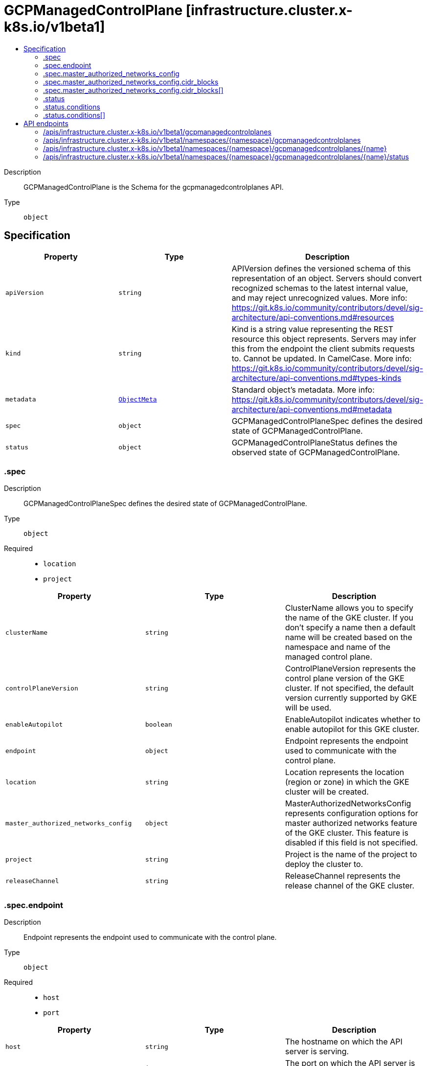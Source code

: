 // Automatically generated by 'openshift-apidocs-gen'. Do not edit.
:_mod-docs-content-type: ASSEMBLY
[id="gcpmanagedcontrolplane-infrastructure-cluster-x-k8s-io-v1beta1"]
= GCPManagedControlPlane [infrastructure.cluster.x-k8s.io/v1beta1]
:toc: macro
:toc-title:

toc::[]


Description::
+
--
GCPManagedControlPlane is the Schema for the gcpmanagedcontrolplanes API.
--

Type::
  `object`



== Specification

[cols="1,1,1",options="header"]
|===
| Property | Type | Description

| `apiVersion`
| `string`
| APIVersion defines the versioned schema of this representation of an object. Servers should convert recognized schemas to the latest internal value, and may reject unrecognized values. More info: https://git.k8s.io/community/contributors/devel/sig-architecture/api-conventions.md#resources

| `kind`
| `string`
| Kind is a string value representing the REST resource this object represents. Servers may infer this from the endpoint the client submits requests to. Cannot be updated. In CamelCase. More info: https://git.k8s.io/community/contributors/devel/sig-architecture/api-conventions.md#types-kinds

| `metadata`
| xref:../objects/index.adoc#io.k8s.apimachinery.pkg.apis.meta.v1.ObjectMeta[`ObjectMeta`]
| Standard object's metadata. More info: https://git.k8s.io/community/contributors/devel/sig-architecture/api-conventions.md#metadata

| `spec`
| `object`
| GCPManagedControlPlaneSpec defines the desired state of GCPManagedControlPlane.

| `status`
| `object`
| GCPManagedControlPlaneStatus defines the observed state of GCPManagedControlPlane.

|===
=== .spec
Description::
+
--
GCPManagedControlPlaneSpec defines the desired state of GCPManagedControlPlane.
--

Type::
  `object`

Required::
  - `location`
  - `project`



[cols="1,1,1",options="header"]
|===
| Property | Type | Description

| `clusterName`
| `string`
| ClusterName allows you to specify the name of the GKE cluster.
If you don't specify a name then a default name will be created
based on the namespace and name of the managed control plane.

| `controlPlaneVersion`
| `string`
| ControlPlaneVersion represents the control plane version of the GKE cluster.
If not specified, the default version currently supported by GKE will be
used.

| `enableAutopilot`
| `boolean`
| EnableAutopilot indicates whether to enable autopilot for this GKE cluster.

| `endpoint`
| `object`
| Endpoint represents the endpoint used to communicate with the control plane.

| `location`
| `string`
| Location represents the location (region or zone) in which the GKE cluster
will be created.

| `master_authorized_networks_config`
| `object`
| MasterAuthorizedNetworksConfig represents configuration options for master authorized networks feature of the GKE cluster.
This feature is disabled if this field is not specified.

| `project`
| `string`
| Project is the name of the project to deploy the cluster to.

| `releaseChannel`
| `string`
| ReleaseChannel represents the release channel of the GKE cluster.

|===
=== .spec.endpoint
Description::
+
--
Endpoint represents the endpoint used to communicate with the control plane.
--

Type::
  `object`

Required::
  - `host`
  - `port`



[cols="1,1,1",options="header"]
|===
| Property | Type | Description

| `host`
| `string`
| The hostname on which the API server is serving.

| `port`
| `integer`
| The port on which the API server is serving.

|===
=== .spec.master_authorized_networks_config
Description::
+
--
MasterAuthorizedNetworksConfig represents configuration options for master authorized networks feature of the GKE cluster.
This feature is disabled if this field is not specified.
--

Type::
  `object`




[cols="1,1,1",options="header"]
|===
| Property | Type | Description

| `cidr_blocks`
| `array`
| cidr_blocks define up to 50 external networks that could access
Kubernetes master through HTTPS.

| `cidr_blocks[]`
| `object`
| MasterAuthorizedNetworksConfigCidrBlock contains an optional name and one CIDR block.

| `gcp_public_cidrs_access_enabled`
| `boolean`
| Whether master is accessible via Google Compute Engine Public IP addresses.

|===
=== .spec.master_authorized_networks_config.cidr_blocks
Description::
+
--
cidr_blocks define up to 50 external networks that could access
Kubernetes master through HTTPS.
--

Type::
  `array`




=== .spec.master_authorized_networks_config.cidr_blocks[]
Description::
+
--
MasterAuthorizedNetworksConfigCidrBlock contains an optional name and one CIDR block.
--

Type::
  `object`




[cols="1,1,1",options="header"]
|===
| Property | Type | Description

| `cidr_block`
| `string`
| cidr_block must be specified in CIDR notation.

| `display_name`
| `string`
| display_name is an field for users to identify CIDR blocks.

|===
=== .status
Description::
+
--
GCPManagedControlPlaneStatus defines the observed state of GCPManagedControlPlane.
--

Type::
  `object`

Required::
  - `ready`



[cols="1,1,1",options="header"]
|===
| Property | Type | Description

| `conditions`
| `array`
| Conditions specifies the conditions for the managed control plane

| `conditions[]`
| `object`
| Condition defines an observation of a Cluster API resource operational state.

| `currentVersion`
| `string`
| CurrentVersion shows the current version of the GKE control plane.

| `initialized`
| `boolean`
| Initialized is true when the control plane is available for initial contact.
This may occur before the control plane is fully ready.

| `ready`
| `boolean`
| Ready denotes that the GCPManagedControlPlane API Server is ready to
receive requests.

|===
=== .status.conditions
Description::
+
--
Conditions specifies the conditions for the managed control plane
--

Type::
  `array`




=== .status.conditions[]
Description::
+
--
Condition defines an observation of a Cluster API resource operational state.
--

Type::
  `object`

Required::
  - `lastTransitionTime`
  - `status`
  - `type`



[cols="1,1,1",options="header"]
|===
| Property | Type | Description

| `lastTransitionTime`
| `string`
| Last time the condition transitioned from one status to another.
This should be when the underlying condition changed. If that is not known, then using the time when
the API field changed is acceptable.

| `message`
| `string`
| A human readable message indicating details about the transition.
This field may be empty.

| `reason`
| `string`
| The reason for the condition's last transition in CamelCase.
The specific API may choose whether or not this field is considered a guaranteed API.
This field may not be empty.

| `severity`
| `string`
| Severity provides an explicit classification of Reason code, so the users or machines can immediately
understand the current situation and act accordingly.
The Severity field MUST be set only when Status=False.

| `status`
| `string`
| Status of the condition, one of True, False, Unknown.

| `type`
| `string`
| Type of condition in CamelCase or in foo.example.com/CamelCase.
Many .condition.type values are consistent across resources like Available, but because arbitrary conditions
can be useful (see .node.status.conditions), the ability to deconflict is important.

|===

== API endpoints

The following API endpoints are available:

* `/apis/infrastructure.cluster.x-k8s.io/v1beta1/gcpmanagedcontrolplanes`
- `GET`: list objects of kind GCPManagedControlPlane
* `/apis/infrastructure.cluster.x-k8s.io/v1beta1/namespaces/{namespace}/gcpmanagedcontrolplanes`
- `DELETE`: delete collection of GCPManagedControlPlane
- `GET`: list objects of kind GCPManagedControlPlane
- `POST`: create a GCPManagedControlPlane
* `/apis/infrastructure.cluster.x-k8s.io/v1beta1/namespaces/{namespace}/gcpmanagedcontrolplanes/{name}`
- `DELETE`: delete a GCPManagedControlPlane
- `GET`: read the specified GCPManagedControlPlane
- `PATCH`: partially update the specified GCPManagedControlPlane
- `PUT`: replace the specified GCPManagedControlPlane
* `/apis/infrastructure.cluster.x-k8s.io/v1beta1/namespaces/{namespace}/gcpmanagedcontrolplanes/{name}/status`
- `GET`: read status of the specified GCPManagedControlPlane
- `PATCH`: partially update status of the specified GCPManagedControlPlane
- `PUT`: replace status of the specified GCPManagedControlPlane


=== /apis/infrastructure.cluster.x-k8s.io/v1beta1/gcpmanagedcontrolplanes



HTTP method::
  `GET`

Description::
  list objects of kind GCPManagedControlPlane


.HTTP responses
[cols="1,1",options="header"]
|===
| HTTP code | Reponse body
| 200 - OK
| xref:../objects/index.adoc#io.x-k8s.cluster.infrastructure.v1beta1.GCPManagedControlPlaneList[`GCPManagedControlPlaneList`] schema
| 401 - Unauthorized
| Empty
|===


=== /apis/infrastructure.cluster.x-k8s.io/v1beta1/namespaces/{namespace}/gcpmanagedcontrolplanes



HTTP method::
  `DELETE`

Description::
  delete collection of GCPManagedControlPlane




.HTTP responses
[cols="1,1",options="header"]
|===
| HTTP code | Reponse body
| 200 - OK
| xref:../objects/index.adoc#io.k8s.apimachinery.pkg.apis.meta.v1.Status[`Status`] schema
| 401 - Unauthorized
| Empty
|===

HTTP method::
  `GET`

Description::
  list objects of kind GCPManagedControlPlane




.HTTP responses
[cols="1,1",options="header"]
|===
| HTTP code | Reponse body
| 200 - OK
| xref:../objects/index.adoc#io.x-k8s.cluster.infrastructure.v1beta1.GCPManagedControlPlaneList[`GCPManagedControlPlaneList`] schema
| 401 - Unauthorized
| Empty
|===

HTTP method::
  `POST`

Description::
  create a GCPManagedControlPlane


.Query parameters
[cols="1,1,2",options="header"]
|===
| Parameter | Type | Description
| `dryRun`
| `string`
| When present, indicates that modifications should not be persisted. An invalid or unrecognized dryRun directive will result in an error response and no further processing of the request. Valid values are: - All: all dry run stages will be processed
| `fieldValidation`
| `string`
| fieldValidation instructs the server on how to handle objects in the request (POST/PUT/PATCH) containing unknown or duplicate fields. Valid values are: - Ignore: This will ignore any unknown fields that are silently dropped from the object, and will ignore all but the last duplicate field that the decoder encounters. This is the default behavior prior to v1.23. - Warn: This will send a warning via the standard warning response header for each unknown field that is dropped from the object, and for each duplicate field that is encountered. The request will still succeed if there are no other errors, and will only persist the last of any duplicate fields. This is the default in v1.23+ - Strict: This will fail the request with a BadRequest error if any unknown fields would be dropped from the object, or if any duplicate fields are present. The error returned from the server will contain all unknown and duplicate fields encountered.
|===

.Body parameters
[cols="1,1,2",options="header"]
|===
| Parameter | Type | Description
| `body`
| xref:../cluster_apis/gcpmanagedcontrolplane-infrastructure-cluster-x-k8s-io-v1beta1.adoc#gcpmanagedcontrolplane-infrastructure-cluster-x-k8s-io-v1beta1[`GCPManagedControlPlane`] schema
| 
|===

.HTTP responses
[cols="1,1",options="header"]
|===
| HTTP code | Reponse body
| 200 - OK
| xref:../cluster_apis/gcpmanagedcontrolplane-infrastructure-cluster-x-k8s-io-v1beta1.adoc#gcpmanagedcontrolplane-infrastructure-cluster-x-k8s-io-v1beta1[`GCPManagedControlPlane`] schema
| 201 - Created
| xref:../cluster_apis/gcpmanagedcontrolplane-infrastructure-cluster-x-k8s-io-v1beta1.adoc#gcpmanagedcontrolplane-infrastructure-cluster-x-k8s-io-v1beta1[`GCPManagedControlPlane`] schema
| 202 - Accepted
| xref:../cluster_apis/gcpmanagedcontrolplane-infrastructure-cluster-x-k8s-io-v1beta1.adoc#gcpmanagedcontrolplane-infrastructure-cluster-x-k8s-io-v1beta1[`GCPManagedControlPlane`] schema
| 401 - Unauthorized
| Empty
|===


=== /apis/infrastructure.cluster.x-k8s.io/v1beta1/namespaces/{namespace}/gcpmanagedcontrolplanes/{name}

.Global path parameters
[cols="1,1,2",options="header"]
|===
| Parameter | Type | Description
| `name`
| `string`
| name of the GCPManagedControlPlane
|===


HTTP method::
  `DELETE`

Description::
  delete a GCPManagedControlPlane


.Query parameters
[cols="1,1,2",options="header"]
|===
| Parameter | Type | Description
| `dryRun`
| `string`
| When present, indicates that modifications should not be persisted. An invalid or unrecognized dryRun directive will result in an error response and no further processing of the request. Valid values are: - All: all dry run stages will be processed
|===


.HTTP responses
[cols="1,1",options="header"]
|===
| HTTP code | Reponse body
| 200 - OK
| xref:../objects/index.adoc#io.k8s.apimachinery.pkg.apis.meta.v1.Status[`Status`] schema
| 202 - Accepted
| xref:../objects/index.adoc#io.k8s.apimachinery.pkg.apis.meta.v1.Status[`Status`] schema
| 401 - Unauthorized
| Empty
|===

HTTP method::
  `GET`

Description::
  read the specified GCPManagedControlPlane




.HTTP responses
[cols="1,1",options="header"]
|===
| HTTP code | Reponse body
| 200 - OK
| xref:../cluster_apis/gcpmanagedcontrolplane-infrastructure-cluster-x-k8s-io-v1beta1.adoc#gcpmanagedcontrolplane-infrastructure-cluster-x-k8s-io-v1beta1[`GCPManagedControlPlane`] schema
| 401 - Unauthorized
| Empty
|===

HTTP method::
  `PATCH`

Description::
  partially update the specified GCPManagedControlPlane


.Query parameters
[cols="1,1,2",options="header"]
|===
| Parameter | Type | Description
| `dryRun`
| `string`
| When present, indicates that modifications should not be persisted. An invalid or unrecognized dryRun directive will result in an error response and no further processing of the request. Valid values are: - All: all dry run stages will be processed
| `fieldValidation`
| `string`
| fieldValidation instructs the server on how to handle objects in the request (POST/PUT/PATCH) containing unknown or duplicate fields. Valid values are: - Ignore: This will ignore any unknown fields that are silently dropped from the object, and will ignore all but the last duplicate field that the decoder encounters. This is the default behavior prior to v1.23. - Warn: This will send a warning via the standard warning response header for each unknown field that is dropped from the object, and for each duplicate field that is encountered. The request will still succeed if there are no other errors, and will only persist the last of any duplicate fields. This is the default in v1.23+ - Strict: This will fail the request with a BadRequest error if any unknown fields would be dropped from the object, or if any duplicate fields are present. The error returned from the server will contain all unknown and duplicate fields encountered.
|===


.HTTP responses
[cols="1,1",options="header"]
|===
| HTTP code | Reponse body
| 200 - OK
| xref:../cluster_apis/gcpmanagedcontrolplane-infrastructure-cluster-x-k8s-io-v1beta1.adoc#gcpmanagedcontrolplane-infrastructure-cluster-x-k8s-io-v1beta1[`GCPManagedControlPlane`] schema
| 401 - Unauthorized
| Empty
|===

HTTP method::
  `PUT`

Description::
  replace the specified GCPManagedControlPlane


.Query parameters
[cols="1,1,2",options="header"]
|===
| Parameter | Type | Description
| `dryRun`
| `string`
| When present, indicates that modifications should not be persisted. An invalid or unrecognized dryRun directive will result in an error response and no further processing of the request. Valid values are: - All: all dry run stages will be processed
| `fieldValidation`
| `string`
| fieldValidation instructs the server on how to handle objects in the request (POST/PUT/PATCH) containing unknown or duplicate fields. Valid values are: - Ignore: This will ignore any unknown fields that are silently dropped from the object, and will ignore all but the last duplicate field that the decoder encounters. This is the default behavior prior to v1.23. - Warn: This will send a warning via the standard warning response header for each unknown field that is dropped from the object, and for each duplicate field that is encountered. The request will still succeed if there are no other errors, and will only persist the last of any duplicate fields. This is the default in v1.23+ - Strict: This will fail the request with a BadRequest error if any unknown fields would be dropped from the object, or if any duplicate fields are present. The error returned from the server will contain all unknown and duplicate fields encountered.
|===

.Body parameters
[cols="1,1,2",options="header"]
|===
| Parameter | Type | Description
| `body`
| xref:../cluster_apis/gcpmanagedcontrolplane-infrastructure-cluster-x-k8s-io-v1beta1.adoc#gcpmanagedcontrolplane-infrastructure-cluster-x-k8s-io-v1beta1[`GCPManagedControlPlane`] schema
| 
|===

.HTTP responses
[cols="1,1",options="header"]
|===
| HTTP code | Reponse body
| 200 - OK
| xref:../cluster_apis/gcpmanagedcontrolplane-infrastructure-cluster-x-k8s-io-v1beta1.adoc#gcpmanagedcontrolplane-infrastructure-cluster-x-k8s-io-v1beta1[`GCPManagedControlPlane`] schema
| 201 - Created
| xref:../cluster_apis/gcpmanagedcontrolplane-infrastructure-cluster-x-k8s-io-v1beta1.adoc#gcpmanagedcontrolplane-infrastructure-cluster-x-k8s-io-v1beta1[`GCPManagedControlPlane`] schema
| 401 - Unauthorized
| Empty
|===


=== /apis/infrastructure.cluster.x-k8s.io/v1beta1/namespaces/{namespace}/gcpmanagedcontrolplanes/{name}/status

.Global path parameters
[cols="1,1,2",options="header"]
|===
| Parameter | Type | Description
| `name`
| `string`
| name of the GCPManagedControlPlane
|===


HTTP method::
  `GET`

Description::
  read status of the specified GCPManagedControlPlane




.HTTP responses
[cols="1,1",options="header"]
|===
| HTTP code | Reponse body
| 200 - OK
| xref:../cluster_apis/gcpmanagedcontrolplane-infrastructure-cluster-x-k8s-io-v1beta1.adoc#gcpmanagedcontrolplane-infrastructure-cluster-x-k8s-io-v1beta1[`GCPManagedControlPlane`] schema
| 401 - Unauthorized
| Empty
|===

HTTP method::
  `PATCH`

Description::
  partially update status of the specified GCPManagedControlPlane


.Query parameters
[cols="1,1,2",options="header"]
|===
| Parameter | Type | Description
| `dryRun`
| `string`
| When present, indicates that modifications should not be persisted. An invalid or unrecognized dryRun directive will result in an error response and no further processing of the request. Valid values are: - All: all dry run stages will be processed
| `fieldValidation`
| `string`
| fieldValidation instructs the server on how to handle objects in the request (POST/PUT/PATCH) containing unknown or duplicate fields. Valid values are: - Ignore: This will ignore any unknown fields that are silently dropped from the object, and will ignore all but the last duplicate field that the decoder encounters. This is the default behavior prior to v1.23. - Warn: This will send a warning via the standard warning response header for each unknown field that is dropped from the object, and for each duplicate field that is encountered. The request will still succeed if there are no other errors, and will only persist the last of any duplicate fields. This is the default in v1.23+ - Strict: This will fail the request with a BadRequest error if any unknown fields would be dropped from the object, or if any duplicate fields are present. The error returned from the server will contain all unknown and duplicate fields encountered.
|===


.HTTP responses
[cols="1,1",options="header"]
|===
| HTTP code | Reponse body
| 200 - OK
| xref:../cluster_apis/gcpmanagedcontrolplane-infrastructure-cluster-x-k8s-io-v1beta1.adoc#gcpmanagedcontrolplane-infrastructure-cluster-x-k8s-io-v1beta1[`GCPManagedControlPlane`] schema
| 401 - Unauthorized
| Empty
|===

HTTP method::
  `PUT`

Description::
  replace status of the specified GCPManagedControlPlane


.Query parameters
[cols="1,1,2",options="header"]
|===
| Parameter | Type | Description
| `dryRun`
| `string`
| When present, indicates that modifications should not be persisted. An invalid or unrecognized dryRun directive will result in an error response and no further processing of the request. Valid values are: - All: all dry run stages will be processed
| `fieldValidation`
| `string`
| fieldValidation instructs the server on how to handle objects in the request (POST/PUT/PATCH) containing unknown or duplicate fields. Valid values are: - Ignore: This will ignore any unknown fields that are silently dropped from the object, and will ignore all but the last duplicate field that the decoder encounters. This is the default behavior prior to v1.23. - Warn: This will send a warning via the standard warning response header for each unknown field that is dropped from the object, and for each duplicate field that is encountered. The request will still succeed if there are no other errors, and will only persist the last of any duplicate fields. This is the default in v1.23+ - Strict: This will fail the request with a BadRequest error if any unknown fields would be dropped from the object, or if any duplicate fields are present. The error returned from the server will contain all unknown and duplicate fields encountered.
|===

.Body parameters
[cols="1,1,2",options="header"]
|===
| Parameter | Type | Description
| `body`
| xref:../cluster_apis/gcpmanagedcontrolplane-infrastructure-cluster-x-k8s-io-v1beta1.adoc#gcpmanagedcontrolplane-infrastructure-cluster-x-k8s-io-v1beta1[`GCPManagedControlPlane`] schema
| 
|===

.HTTP responses
[cols="1,1",options="header"]
|===
| HTTP code | Reponse body
| 200 - OK
| xref:../cluster_apis/gcpmanagedcontrolplane-infrastructure-cluster-x-k8s-io-v1beta1.adoc#gcpmanagedcontrolplane-infrastructure-cluster-x-k8s-io-v1beta1[`GCPManagedControlPlane`] schema
| 201 - Created
| xref:../cluster_apis/gcpmanagedcontrolplane-infrastructure-cluster-x-k8s-io-v1beta1.adoc#gcpmanagedcontrolplane-infrastructure-cluster-x-k8s-io-v1beta1[`GCPManagedControlPlane`] schema
| 401 - Unauthorized
| Empty
|===


